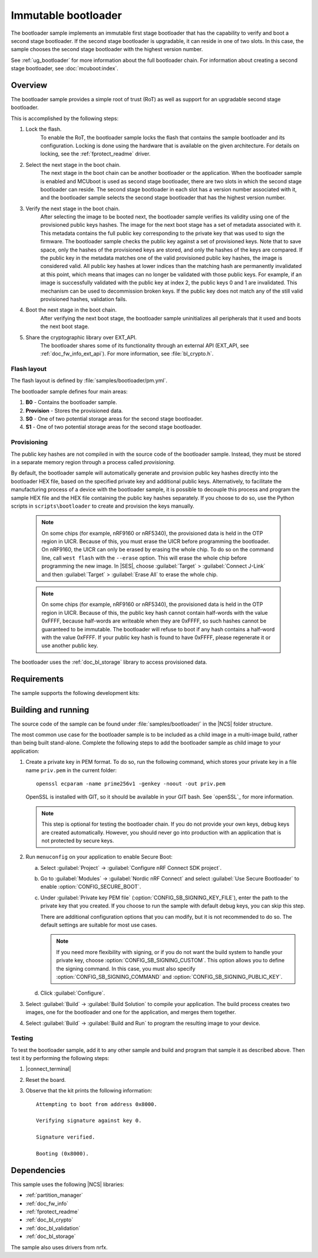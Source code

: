 .. _bootloader:

Immutable bootloader
####################

The bootloader sample implements an immutable first stage bootloader that has the capability to verify and boot a second stage bootloader.
If the second stage bootloader is upgradable, it can reside in one of two slots.
In this case, the sample chooses the second stage bootloader with the highest version number.

See :ref:`ug_bootloader` for more information about the full bootloader chain.
For information about creating a second stage bootloader, see :doc:`mcuboot:index`.

Overview
********

The bootloader sample provides a simple root of trust (RoT) as well as support for an upgradable second stage bootloader.

This is accomplished by the following steps:

1. Lock the flash.
     To enable the RoT, the bootloader sample locks the flash that contains the sample bootloader and its configuration.
     Locking is done using the hardware that is available on the given architecture.
     For details on locking, see the :ref:`fprotect_readme` driver.

#. Select the next stage in the boot chain.
     The next stage in the boot chain can be another bootloader or the application.
     When the bootloader sample is enabled and MCUboot is used as second stage bootloader, there are two slots in which the second stage bootloader can reside.
     The second stage bootloader in each slot has a version number associated with it, and the bootloader sample selects the second stage bootloader that has the highest version number.

#. Verify the next stage in the boot chain.
     After selecting the image to be booted next, the bootloader sample verifies its validity using one of the provisioned public keys hashes.
     The image for the next boot stage has a set of metadata associated with it.
     This metadata contains the full public key corresponding to the private key that was used to sign the firmware.
     The bootloader sample checks the public key against a set of provisioned keys.
     Note that to save space, only the hashes of the provisioned keys are stored, and only the hashes of the keys are compared.
     If the public key in the metadata matches one of the valid provisioned public key hashes, the image is considered valid.
     All public key hashes at lower indices than the matching hash are permanently invalidated at this point, which means that images can no longer be validated with those public keys.
     For example, if an image is successfully validated with the public key at index 2, the public keys 0 and 1 are invalidated.
     This mechanism can be used to decommission broken keys.
     If the public key does not match any of the still valid provisioned hashes, validation fails.

#. Boot the next stage in the boot chain.
    After verifying the next boot stage, the bootloader sample uninitializes all peripherals that it used and boots the next boot stage.

#. Share the cryptographic library over EXT_API.
     The bootloader shares some of its functionality through an external API (EXT_API, see :ref:`doc_fw_info_ext_api`).
     For more information, see :file:`bl_crypto.h`.


Flash layout
============

The flash layout is defined by :file:`samples/bootloader/pm.yml`.

The bootloader sample defines four main areas:

1. **B0** - Contains the bootloader sample.
#. **Provision** - Stores the provisioned data.
#. **S0** - One of two potential storage areas for the second stage bootloader.
#. **S1** - One of two potential storage areas for the second stage bootloader.


.. _bootloader_provisioning:

Provisioning
============

The public key hashes are not compiled in with the source code of the bootloader sample.
Instead, they must be stored in a separate memory region through a process called *provisioning*.

By default, the bootloader sample will automatically generate and provision public key hashes directly into the bootloader HEX file, based on the specified private key and additional public keys.
Alternatively, to facilitate the manufacturing process of a device with the bootloader sample, it is possible to decouple this process and program the sample HEX file and the HEX file containing the public key hashes separately.
If you choose to do so, use the Python scripts in ``scripts\bootloader`` to create and provision the keys manually.

   .. note::
      On some chips (for example, nRF9160 or nRF5340), the provisioned data is held in the OTP region in UICR.
      Because of this, you must erase the UICR before programming the bootloader.
      On nRF9160, the UICR can only be erased by erasing the whole chip.
      To do so on the command line, call ``west flash`` with the ``--erase`` option.
      This will erase the whole chip before programming the new image.
      In |SES|, choose :guilabel:`Target` > :guilabel:`Connect J-Link` and then :guilabel:`Target` > :guilabel:`Erase All` to erase the whole chip.

   .. note::
      On some chips (for example, nRF9160 or nRF5340), the provisioned data is held in the OTP region in UICR.
      Because of this, the public key hash cannot contain half-words with the value 0xFFFF, because half-words are writeable when they are 0xFFFF, so such hashes cannot be guaranteed to be immutable.
      The bootloader will refuse to boot if any hash contains a half-word with the value 0xFFFF.
      If your public key hash is found to have 0xFFFF, please regenerate it or use another public key.

The bootloader uses the :ref:`doc_bl_storage` library to access provisioned data.

Requirements
************

The sample supports the following development kits:

.. table-from-rows:: /includes/sample_board_rows.txt
   :header: heading
   :rows: nrf9160dk_nrf9160ns, nrf5340pdk_nrf5340_cpuapp_and_cpuappns, nrf52840dk_nrf52840, nrf52dk_nrf52832

.. _bootloader_build_and_run:

Building and running
********************

The source code of the sample can be found under :file:`samples/bootloader/` in the |NCS| folder structure.

The most common use case for the bootloader sample is to be included as a child image in a multi-image build, rather than being built stand-alone.
Complete the following steps to add the bootloader sample as child image to your application:

1. Create a private key in PEM format.
   To do so, run the following command, which stores your private key in a file name ``priv.pem`` in the current folder::

       openssl ecparam -name prime256v1 -genkey -noout -out priv.pem

   OpenSSL is installed with GIT, so it should be available in your GIT bash.
   See `openSSL`_ for more information.

   .. note::
      This step is optional for testing the bootloader chain.
      If you do not provide your own keys, debug keys are created automatically.
      However, you should never go into production with an application that is not protected by secure keys.

#. Run ``menuconfig`` on your application to enable Secure Boot:

   a. Select :guilabel:`Project` -> :guilabel:`Configure nRF Connect SDK project`.
   #. Go to :guilabel:`Modules` -> :guilabel:`Nordic nRF Connect` and select :guilabel:`Use Secure Bootloader` to enable :option:`CONFIG_SECURE_BOOT`.
   #. Under :guilabel:`Private key PEM file` (:option:`CONFIG_SB_SIGNING_KEY_FILE`), enter the path to the private key that you created.
      If you choose to run the sample with default debug keys, you can skip this step.

      There are additional configuration options that you can modify, but it is not recommended to do so.
      The default settings are suitable for most use cases.

      .. note::
         If you need more flexibility with signing, or if you do not want the build system to handle your private key, choose :option:`CONFIG_SB_SIGNING_CUSTOM`.
         This option allows you to define the signing command.
         In this case, you must also specify :option:`CONFIG_SB_SIGNING_COMMAND` and :option:`CONFIG_SB_SIGNING_PUBLIC_KEY`.

   #. Click :guilabel:`Configure`.

#. Select :guilabel:`Build` -> :guilabel:`Build Solution` to compile your application.
   The build process creates two images, one for the bootloader and one for the application, and merges them together.
#.  Select :guilabel:`Build` -> :guilabel:`Build and Run` to program the resulting image to your device.


Testing
=======

To test the bootloader sample, add it to any other sample and build and program that sample it as described above.
Then test it by performing the following steps:

#. |connect_terminal|
#. Reset the board.
#. Observe that the kit prints the following information::

      Attempting to boot from address 0x8000.

      Verifying signature against key 0.

      Signature verified.

      Booting (0x8000).

Dependencies
************

This sample uses the following |NCS| libraries:

* :ref:`partition_manager`
* :ref:`doc_fw_info`
* :ref:`fprotect_readme`
* :ref:`doc_bl_crypto`
* :ref:`doc_bl_validation`
* :ref:`doc_bl_storage`

The sample also uses drivers from nrfx.
